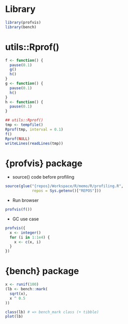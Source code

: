 #+STARTUP: folded indent inlineimages latexpreview
#+PROPERTY: header-args:R :results output :colnames yes :session *R:profiling*

* Library

#+begin_src R :results silent
library(profvis)
library(bench)
#+end_src

* utils::Rprof()

#+begin_src R :results silent
f <- function() {
  pause(0.1)
  g()
  h()
}
g <- function() {
  pause(0.1)
  h()
}
h <- function() {
  pause(0.1)
}

## utils::Rprof()
tmp <- tempfile()
Rprof(tmp, interval = 0.1)
f()
Rprof(NULL)
writeLines(readLines(tmp))
#+end_src

* {profvis} package

- source() code before profiling
#+begin_src R :results silent
source(glue("{repos}/Workspace/R/memo/R/profiling.R",
            repos = Sys.getenv()["REPOS"]))
#+end_src

- Run browser
#+begin_src R
profvis(f())
#+end_src


- GC use case
#+begin_src R
profvis({
  x <- integer()
  for (i in 1:1e4) {
    x <- c(x, i)
  }
})
#+end_src

* {bench} package

#+begin_src R
x <- runif(100)
(lb <- bench::mark(
  sqrt(x),
  x ^ 0.5
))

class(lb) # => bench_mark class (+ tibble)
plot(lb)
#+end_src
